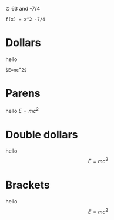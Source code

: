 ⊙ 63 and -7/4

#+BEGIN_SRC
f(x) = x^2 -7/4
#+END_SRC

* Dollars
hello 

#+BEGIN_SRC
$E=mc^2$
#+END_SRC

* Parens
hello \(E=mc^2\)
* Double dollars
hello $$E=mc^2$$
* Brackets
hello \[E=mc^2\]
